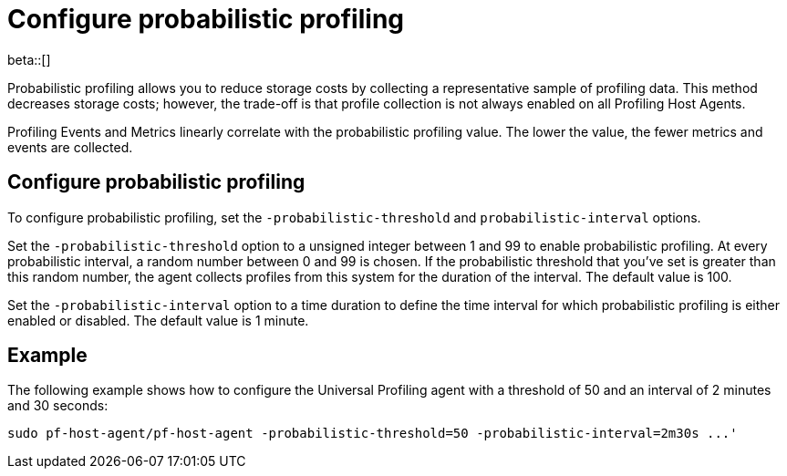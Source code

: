 [[profiling-probabilistic-profiling]]
= Configure probabilistic profiling

beta::[]

Probabilistic profiling allows you to reduce storage costs by collecting a representative sample of profiling data. This method decreases storage costs; however, the trade-off is that profile collection is not always enabled on all Profiling Host Agents. 

Profiling Events and Metrics linearly correlate with the probabilistic profiling value. The lower the value, the fewer metrics and events are collected. 

[discrete]
== Configure probabilistic profiling

To configure probabilistic profiling,  set the `-probabilistic-threshold` and `probabilistic-interval` options.

Set the `-probabilistic-threshold` option to a unsigned integer between 1 and 99 to enable probabilistic profiling. At every probabilistic interval, a random number
between 0 and 99 is chosen. If the probabilistic threshold that you've set is greater than this random
number, the agent collects profiles from this system for the duration of the interval. The default value is 100.

Set the `-probabilistic-interval` option to a time duration to define the time interval for
which probabilistic profiling is either enabled or disabled. The default value is 1 minute.

[discrete]
== Example

The following example shows how to configure the Universal Profiling agent with a threshold of 50 and an interval of 2 minutes and 30 seconds:

[source,bash]
----
sudo pf-host-agent/pf-host-agent -probabilistic-threshold=50 -probabilistic-interval=2m30s ...'
----
